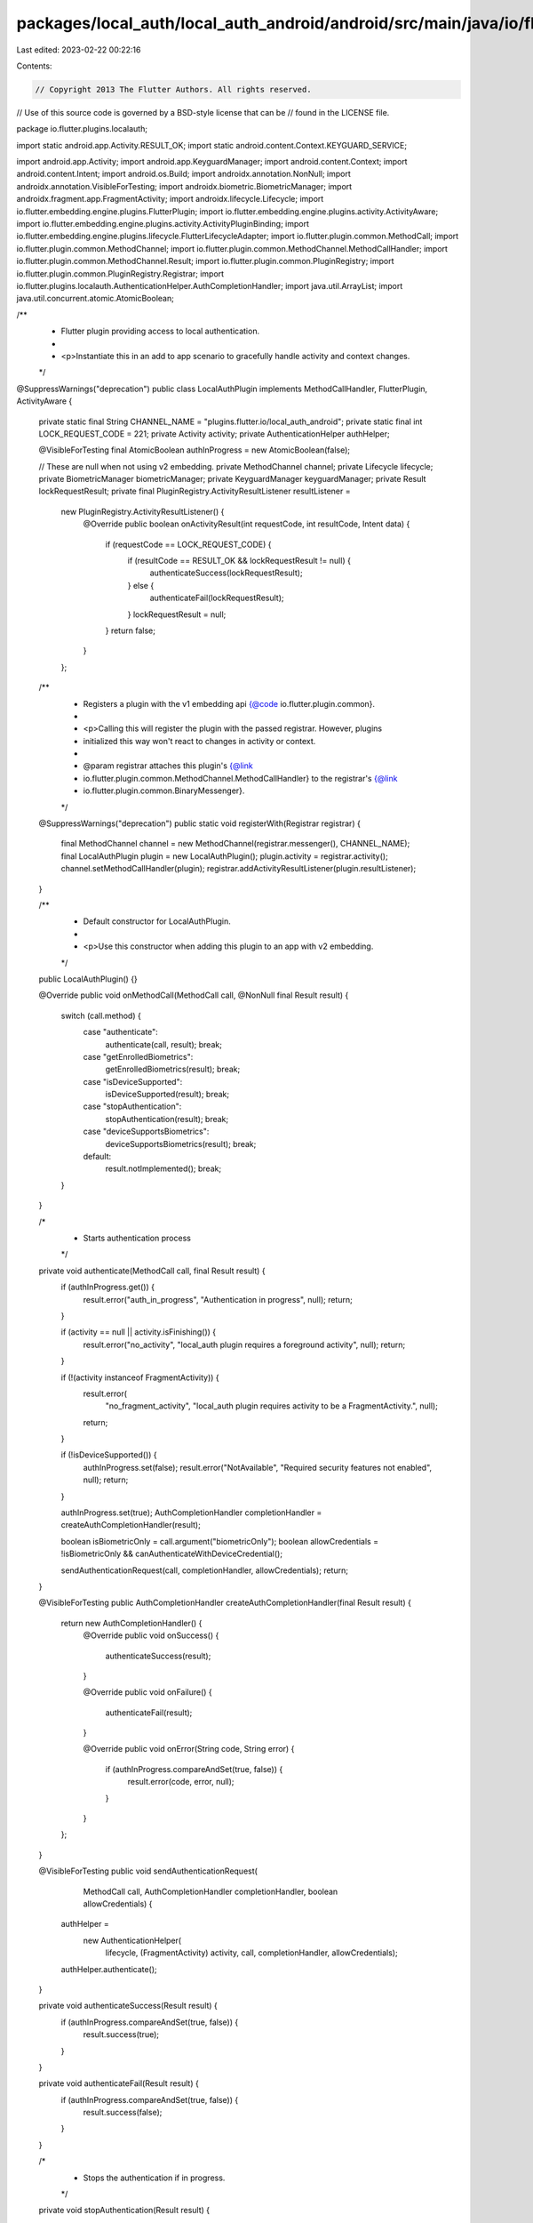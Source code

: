 packages/local_auth/local_auth_android/android/src/main/java/io/flutter/plugins/localauth/LocalAuthPlugin.java
==============================================================================================================

Last edited: 2023-02-22 00:22:16

Contents:

.. code-block:: java

    // Copyright 2013 The Flutter Authors. All rights reserved.
// Use of this source code is governed by a BSD-style license that can be
// found in the LICENSE file.

package io.flutter.plugins.localauth;

import static android.app.Activity.RESULT_OK;
import static android.content.Context.KEYGUARD_SERVICE;

import android.app.Activity;
import android.app.KeyguardManager;
import android.content.Context;
import android.content.Intent;
import android.os.Build;
import androidx.annotation.NonNull;
import androidx.annotation.VisibleForTesting;
import androidx.biometric.BiometricManager;
import androidx.fragment.app.FragmentActivity;
import androidx.lifecycle.Lifecycle;
import io.flutter.embedding.engine.plugins.FlutterPlugin;
import io.flutter.embedding.engine.plugins.activity.ActivityAware;
import io.flutter.embedding.engine.plugins.activity.ActivityPluginBinding;
import io.flutter.embedding.engine.plugins.lifecycle.FlutterLifecycleAdapter;
import io.flutter.plugin.common.MethodCall;
import io.flutter.plugin.common.MethodChannel;
import io.flutter.plugin.common.MethodChannel.MethodCallHandler;
import io.flutter.plugin.common.MethodChannel.Result;
import io.flutter.plugin.common.PluginRegistry;
import io.flutter.plugin.common.PluginRegistry.Registrar;
import io.flutter.plugins.localauth.AuthenticationHelper.AuthCompletionHandler;
import java.util.ArrayList;
import java.util.concurrent.atomic.AtomicBoolean;

/**
 * Flutter plugin providing access to local authentication.
 *
 * <p>Instantiate this in an add to app scenario to gracefully handle activity and context changes.
 */
@SuppressWarnings("deprecation")
public class LocalAuthPlugin implements MethodCallHandler, FlutterPlugin, ActivityAware {
  private static final String CHANNEL_NAME = "plugins.flutter.io/local_auth_android";
  private static final int LOCK_REQUEST_CODE = 221;
  private Activity activity;
  private AuthenticationHelper authHelper;

  @VisibleForTesting final AtomicBoolean authInProgress = new AtomicBoolean(false);

  // These are null when not using v2 embedding.
  private MethodChannel channel;
  private Lifecycle lifecycle;
  private BiometricManager biometricManager;
  private KeyguardManager keyguardManager;
  private Result lockRequestResult;
  private final PluginRegistry.ActivityResultListener resultListener =
      new PluginRegistry.ActivityResultListener() {
        @Override
        public boolean onActivityResult(int requestCode, int resultCode, Intent data) {
          if (requestCode == LOCK_REQUEST_CODE) {
            if (resultCode == RESULT_OK && lockRequestResult != null) {
              authenticateSuccess(lockRequestResult);
            } else {
              authenticateFail(lockRequestResult);
            }
            lockRequestResult = null;
          }
          return false;
        }
      };

  /**
   * Registers a plugin with the v1 embedding api {@code io.flutter.plugin.common}.
   *
   * <p>Calling this will register the plugin with the passed registrar. However, plugins
   * initialized this way won't react to changes in activity or context.
   *
   * @param registrar attaches this plugin's {@link
   *     io.flutter.plugin.common.MethodChannel.MethodCallHandler} to the registrar's {@link
   *     io.flutter.plugin.common.BinaryMessenger}.
   */
  @SuppressWarnings("deprecation")
  public static void registerWith(Registrar registrar) {
    final MethodChannel channel = new MethodChannel(registrar.messenger(), CHANNEL_NAME);
    final LocalAuthPlugin plugin = new LocalAuthPlugin();
    plugin.activity = registrar.activity();
    channel.setMethodCallHandler(plugin);
    registrar.addActivityResultListener(plugin.resultListener);
  }

  /**
   * Default constructor for LocalAuthPlugin.
   *
   * <p>Use this constructor when adding this plugin to an app with v2 embedding.
   */
  public LocalAuthPlugin() {}

  @Override
  public void onMethodCall(MethodCall call, @NonNull final Result result) {
    switch (call.method) {
      case "authenticate":
        authenticate(call, result);
        break;
      case "getEnrolledBiometrics":
        getEnrolledBiometrics(result);
        break;
      case "isDeviceSupported":
        isDeviceSupported(result);
        break;
      case "stopAuthentication":
        stopAuthentication(result);
        break;
      case "deviceSupportsBiometrics":
        deviceSupportsBiometrics(result);
        break;
      default:
        result.notImplemented();
        break;
    }
  }

  /*
   * Starts authentication process
   */
  private void authenticate(MethodCall call, final Result result) {
    if (authInProgress.get()) {
      result.error("auth_in_progress", "Authentication in progress", null);
      return;
    }

    if (activity == null || activity.isFinishing()) {
      result.error("no_activity", "local_auth plugin requires a foreground activity", null);
      return;
    }

    if (!(activity instanceof FragmentActivity)) {
      result.error(
          "no_fragment_activity",
          "local_auth plugin requires activity to be a FragmentActivity.",
          null);
      return;
    }

    if (!isDeviceSupported()) {
      authInProgress.set(false);
      result.error("NotAvailable", "Required security features not enabled", null);
      return;
    }

    authInProgress.set(true);
    AuthCompletionHandler completionHandler = createAuthCompletionHandler(result);

    boolean isBiometricOnly = call.argument("biometricOnly");
    boolean allowCredentials = !isBiometricOnly && canAuthenticateWithDeviceCredential();

    sendAuthenticationRequest(call, completionHandler, allowCredentials);
    return;
  }

  @VisibleForTesting
  public AuthCompletionHandler createAuthCompletionHandler(final Result result) {
    return new AuthCompletionHandler() {
      @Override
      public void onSuccess() {
        authenticateSuccess(result);
      }

      @Override
      public void onFailure() {
        authenticateFail(result);
      }

      @Override
      public void onError(String code, String error) {
        if (authInProgress.compareAndSet(true, false)) {
          result.error(code, error, null);
        }
      }
    };
  }

  @VisibleForTesting
  public void sendAuthenticationRequest(
      MethodCall call, AuthCompletionHandler completionHandler, boolean allowCredentials) {
    authHelper =
        new AuthenticationHelper(
            lifecycle, (FragmentActivity) activity, call, completionHandler, allowCredentials);

    authHelper.authenticate();
  }

  private void authenticateSuccess(Result result) {
    if (authInProgress.compareAndSet(true, false)) {
      result.success(true);
    }
  }

  private void authenticateFail(Result result) {
    if (authInProgress.compareAndSet(true, false)) {
      result.success(false);
    }
  }

  /*
   * Stops the authentication if in progress.
   */
  private void stopAuthentication(Result result) {
    try {
      if (authHelper != null && authInProgress.get()) {
        authHelper.stopAuthentication();
        authHelper = null;
      }
      authInProgress.set(false);
      result.success(true);
    } catch (Exception e) {
      result.success(false);
    }
  }

  private void deviceSupportsBiometrics(final Result result) {
    result.success(hasBiometricHardware());
  }

  /*
   * Returns enrolled biometric types available on device.
   */
  private void getEnrolledBiometrics(final Result result) {
    try {
      if (activity == null || activity.isFinishing()) {
        result.error("no_activity", "local_auth plugin requires a foreground activity", null);
        return;
      }
      ArrayList<String> biometrics = getEnrolledBiometrics();
      result.success(biometrics);
    } catch (Exception e) {
      result.error("no_biometrics_available", e.getMessage(), null);
    }
  }

  @VisibleForTesting
  public ArrayList<String> getEnrolledBiometrics() {
    ArrayList<String> biometrics = new ArrayList<>();
    if (activity == null || activity.isFinishing()) {
      return biometrics;
    }
    if (biometricManager.canAuthenticate(BiometricManager.Authenticators.BIOMETRIC_WEAK)
        == BiometricManager.BIOMETRIC_SUCCESS) {
      biometrics.add("weak");
    }
    if (biometricManager.canAuthenticate(BiometricManager.Authenticators.BIOMETRIC_STRONG)
        == BiometricManager.BIOMETRIC_SUCCESS) {
      biometrics.add("strong");
    }
    return biometrics;
  }

  @VisibleForTesting
  public boolean isDeviceSecure() {
    if (keyguardManager == null) return false;
    return (Build.VERSION.SDK_INT >= Build.VERSION_CODES.M && keyguardManager.isDeviceSecure());
  }

  @VisibleForTesting
  public boolean isDeviceSupported() {
    return isDeviceSecure() || canAuthenticateWithBiometrics();
  }

  private boolean canAuthenticateWithBiometrics() {
    if (biometricManager == null) return false;
    return biometricManager.canAuthenticate(BiometricManager.Authenticators.BIOMETRIC_WEAK)
        == BiometricManager.BIOMETRIC_SUCCESS;
  }

  private boolean hasBiometricHardware() {
    if (biometricManager == null) return false;
    return biometricManager.canAuthenticate(BiometricManager.Authenticators.BIOMETRIC_WEAK)
        != BiometricManager.BIOMETRIC_ERROR_NO_HARDWARE;
  }

  @VisibleForTesting
  public boolean canAuthenticateWithDeviceCredential() {
    if (Build.VERSION.SDK_INT < 30) {
      // Checking for device credential only authentication via the BiometricManager
      // is not allowed before API level 30, so we check for presence of PIN, pattern,
      // or password instead.
      return isDeviceSecure();
    }

    if (biometricManager == null) return false;
    return biometricManager.canAuthenticate(BiometricManager.Authenticators.DEVICE_CREDENTIAL)
        == BiometricManager.BIOMETRIC_SUCCESS;
  }

  private void isDeviceSupported(Result result) {
    result.success(isDeviceSupported());
  }

  @Override
  public void onAttachedToEngine(FlutterPluginBinding binding) {
    channel = new MethodChannel(binding.getFlutterEngine().getDartExecutor(), CHANNEL_NAME);
    channel.setMethodCallHandler(this);
  }

  @Override
  public void onDetachedFromEngine(@NonNull FlutterPluginBinding binding) {}

  private void setServicesFromActivity(Activity activity) {
    if (activity == null) return;
    this.activity = activity;
    Context context = activity.getBaseContext();
    biometricManager = BiometricManager.from(activity);
    keyguardManager = (KeyguardManager) context.getSystemService(KEYGUARD_SERVICE);
  }

  @Override
  public void onAttachedToActivity(ActivityPluginBinding binding) {
    binding.addActivityResultListener(resultListener);
    setServicesFromActivity(binding.getActivity());
    lifecycle = FlutterLifecycleAdapter.getActivityLifecycle(binding);
    channel.setMethodCallHandler(this);
  }

  @Override
  public void onDetachedFromActivityForConfigChanges() {
    lifecycle = null;
    activity = null;
  }

  @Override
  public void onReattachedToActivityForConfigChanges(ActivityPluginBinding binding) {
    binding.addActivityResultListener(resultListener);
    setServicesFromActivity(binding.getActivity());
    lifecycle = FlutterLifecycleAdapter.getActivityLifecycle(binding);
  }

  @Override
  public void onDetachedFromActivity() {
    lifecycle = null;
    channel.setMethodCallHandler(null);
    activity = null;
  }

  @VisibleForTesting
  final Activity getActivity() {
    return activity;
  }

  @VisibleForTesting
  void setBiometricManager(BiometricManager biometricManager) {
    this.biometricManager = biometricManager;
  }

  @VisibleForTesting
  void setKeyguardManager(KeyguardManager keyguardManager) {
    this.keyguardManager = keyguardManager;
  }
}


